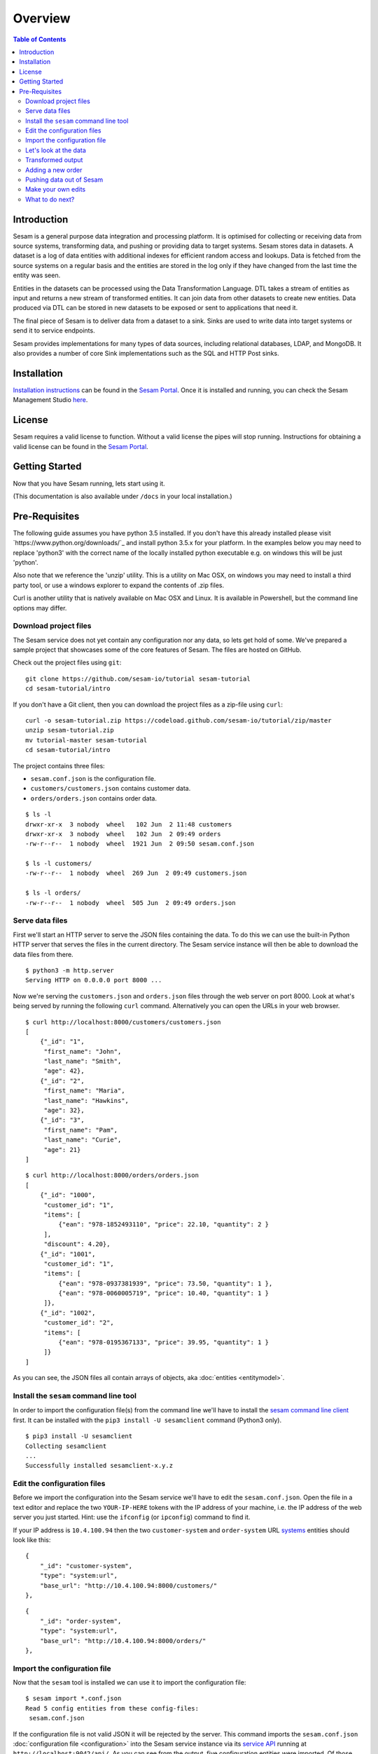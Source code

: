 ========
Overview
========

.. contents:: Table of Contents
   :depth: 2
   :local:

Introduction
------------

Sesam is a general purpose data integration and processing platform. It is optimised for collecting or receiving data from source systems, transforming data, and pushing or providing data to target systems. Sesam stores data in datasets. A dataset is a log of data entities with additional indexes for efficient random access and lookups. Data is fetched from the source systems on a regular basis and the entities are stored in the log only if they have changed from the last time the entity was seen.

Entities in the datasets can be processed using the Data Transformation Language. DTL takes a stream of entities as input and returns a new stream of transformed entities. It can join data from other datasets to create new entities. Data produced via DTL can be stored in new datasets to be exposed or sent to applications that need it.

The final piece of Sesam is to deliver data from a dataset to a sink. Sinks are used to write data into target systems or send it to service endpoints.

Sesam provides implementations for many types of data sources, including relational databases, LDAP, and MongoDB. It also provides a number of core Sink implementations such as the SQL and HTTP Post sinks.

Installation
------------

`Installation instructions <https://portal.sesam.io/>`_ can be found in the `Sesam Portal <https://portal.sesam.io/>`_. Once it is installed and running, you can check the Sesam Management Studio `here <http://localhost:9042/gui>`_.

License
-------

Sesam requires a valid license to function. Without a valid license the pipes will stop running. Instructions for obtaining a valid license can be found in the `Sesam Portal <https://portal.sesam.io/>`_.

.. _overview-getting-started:

Getting Started
---------------

Now that you have Sesam running, lets start using it.

(This documentation is also available under ``/docs`` in your local installation.)

Pre-Requisites 
--------------

The following guide assumes you have python 3.5 installed. If you don't have this already installed please visit `https://www.python.org/downloads/`_ and install python 3.5.x for your platform. In the examples below you may need to replace 'python3' with the correct name of the locally installed python executable e.g. on windows this will be just 'python'.

Also note that we reference the 'unzip' utility. This is a utility on Mac OSX, on windows you may need to install a third party tool, or use a windows explorer to expand the contents of .zip files.

Curl is another utility that is natively available on Mac OSX and Linux. It is available in Powershell, but the command line options may differ. 


Download project files
======================

The Sesam service does not yet contain any configuration nor any data, so lets get hold of some. We've prepared a sample project that showcases some of the core features of Sesam. The files are hosted on GitHub.

Check out the project files using ``git``:

::
   
  git clone https://github.com/sesam-io/tutorial sesam-tutorial
  cd sesam-tutorial/intro


If you don't have a Git client, then you can download the project files as a zip-file using ``curl``:

::

  curl -o sesam-tutorial.zip https://codeload.github.com/sesam-io/tutorial/zip/master
  unzip sesam-tutorial.zip
  mv tutorial-master sesam-tutorial
  cd sesam-tutorial/intro

The project contains three files:

* ``sesam.conf.json`` is the configuration file.
* ``customers/customers.json`` contains customer data.
* ``orders/orders.json`` contains order data.

::

  $ ls -l
  drwxr-xr-x  3 nobody  wheel   102 Jun  2 11:48 customers
  drwxr-xr-x  3 nobody  wheel   102 Jun  2 09:49 orders
  -rw-r--r--  1 nobody  wheel  1921 Jun  2 09:50 sesam.conf.json
  
  $ ls -l customers/
  -rw-r--r--  1 nobody  wheel  269 Jun  2 09:49 customers.json
  
  $ ls -l orders/
  -rw-r--r--  1 nobody  wheel  505 Jun  2 09:49 orders.json

Serve data files
================

First we'll start an HTTP server to serve the JSON files containing the data. To do this we can use the built-in Python HTTP server that serves the files in the current directory. The Sesam service instance will then be able to download the data files from there.

::

  $ python3 -m http.server
  Serving HTTP on 0.0.0.0 port 8000 ...

Now we're serving the ``customers.json`` and ``orders.json`` files through the web server on port 8000. Look at what's being served by running the following ``curl`` command. Alternatively you can open the URLs in your web browser.

::
   
  $ curl http://localhost:8000/customers/customers.json
  [
      {"_id": "1",
       "first_name": "John",
       "last_name": "Smith",
       "age": 42},
      {"_id": "2",
       "first_name": "Maria",
       "last_name": "Hawkins",
       "age": 32},
      {"_id": "3",
       "first_name": "Pam",
       "last_name": "Curie",
       "age": 21}
  ]

::

  $ curl http://localhost:8000/orders/orders.json
  [
      {"_id": "1000",
       "customer_id": "1",
       "items": [
           {"ean": "978-1852493110", "price": 22.10, "quantity": 2 }
       ],
       "discount": 4.20},
      {"_id": "1001",
       "customer_id": "1",
       "items": [
           {"ean": "978-0937381939", "price": 73.50, "quantity": 1 },
           {"ean": "978-0060005719", "price": 10.40, "quantity": 1 }
       ]},
      {"_id": "1002",
       "customer_id": "2",
       "items": [
           {"ean": "978-0195367133", "price": 39.95, "quantity": 1 }
       ]}
  ]

As you can see, the JSON files all contain arrays of objects, aka :doc:`entities <entitymodel>`.

Install the ``sesam`` command line tool
=======================================

In order to import the configuration file(s) from the command line we'll have to install the `sesam command line client <commandlineclient.html>`_ first. It can be installed with the ``pip3 install -U sesamclient`` command (Python3 only).

::

  $ pip3 install -U sesamclient
  Collecting sesamclient
  ...
  Successfully installed sesamclient-x.y.z

Edit the configuration files
============================

Before we import the configuration into the Sesam service we'll have to edit the ``sesam.conf.json``. Open the file in a text editor and replace the two ``YOUR-IP-HERE`` tokens with the IP address of your machine, i.e. the IP address of the web server you just started. Hint: use the ``ifconfig`` (or ``ipconfig``) command to find it.

If your IP address is ``10.4.100.94`` then the two ``customer-system`` and ``order-system`` URL `systems <concepts.html#systems>`_ entities should look like this:

::
   
    {
        "_id": "customer-system",
        "type": "system:url",
        "base_url": "http://10.4.100.94:8000/customers/"
    },

::
   
    {
        "_id": "order-system",
        "type": "system:url",
        "base_url": "http://10.4.100.94:8000/orders/"
    },

Import the configuration file
=============================

Now that the ``sesam`` tool is installed we can use it to import the configuration file:

::
   
  $ sesam import *.conf.json
  Read 5 config entities from these config-files:
   sesam.conf.json

If the configuration file is not valid JSON it will be rejected by the server. This command imports the ``sesam.conf.json`` :doc:`configuration file <configuration>` into the Sesam service instance via its `service API <api.html>`_ running at ``http://localhost:9042/api/``. As you can see from the output, five configuration entities were imported. Of those, three are `pipes <concepts.html#pipes>`_ and two are `systems <concepts.html#systems>`_.

The configuration file contains two `pipes <concepts.html#pipes>`_ that read data from ``customers.json`` and  ``orders.json``. Each JSON file consists of an array of :doc:`entities <entitymodel>`. The pipes pump the entities into datasets called ``customers`` and ``orders`` respectively.

There is also a third pipe that reads the ``customers`` dataset and applies a :doc:`DTL <DTLReferenceGuide>` transform on the data. The transform will collect the orders for each customer, calculate the total sum for each order and the total sum for each customer. Customers with total order sum of less than 25.00 are filtered out. The resulting entities are then written to the ``customers-with-orders`` dataset.

If you now look at the Sesam Management Studio you'll now see that there are two systems, ``order-system`` and ``customer-system``. They both point towards the *datahub*, which means that the data is flowing in that direction.

.. image:: images/studio-after-import.png
    :width: 800px
    :align: center
    :alt: Generic pipe concept


Let's look at the data
======================

When pipe configuration is imported into Sesam it will schedule their pumps. It will then start running the pumps at regular intervals. Use the links below to introspect the datasets. Replace ``localhost`` with the hostname of Sesam service instance.

See the contents of the ``customers`` dataset here:

.. parsed-literal::

  `<http://localhost:9042/api/datasets/customers/entities>`_

::

  $ curl -s http://localhost:9042/api/datasets/customers/entities | python3 -m json.tool --sort-keys
  [
      {
          "_deleted": false,
          "_hash": "96a224b5a726e512329924148906c7f9",
          "_id": "1",
          "_previous": null,
          "_ts": 1464862200576348,
          "_updated": 0,
          "age": 42,
          "first_name": "John",
          "last_name": "Smith"
      },
      {
          "_deleted": false,
          "_hash": "e93d14baf12d457cd095c852535b5e61",
          "_id": "2",
          "_previous": null,
          "_ts": 1464862200576496,
          "_updated": 1,
          "age": 32,
          "first_name": "Maria",
          "last_name": "Hawkins"
      },
      {
          "_deleted": false,
          "_hash": "833e9ce9bd1d70546f934cd505e09c54",
          "_id": "3",
          "_previous": null,
          "_ts": 1464862200576636,
          "_updated": 2,
          "age": 21,
          "first_name": "Pam",
          "last_name": "Curie"
      }
  ]

See the contents of the ``orders`` dataset here:

.. parsed-literal::

  `<http://localhost:9042/api/datasets/orders/entities>`_

::

  $ curl -s http://localhost:9042/api/datasets/orders/entities | python3 -m json.tool --sort-keys
  [
      {
          "_deleted": false,
          "_hash": "9f941366206e74c4e3ff583665bad61e",
          "_id": "1000",
          "_previous": null,
          "_ts": 1464862211437648,
          "_updated": 0,
          "customer_id": "1",
          "discount": "~f4.20",
          "items": [
              {
                  "ean": "978-1852493110",
                  "price": "~f22.10",
                  "quantity": 2
              }
          ]
      },
      {
          "_deleted": false,
          "_hash": "f9e5976f46173bc95847def79eaf22f8",
          "_id": "1001",
          "_previous": null,
          "_ts": 1464862211437926,
          "_updated": 1,
          "customer_id": "1",
          "items": [
              {
                  "ean": "978-0937381939",
                  "price": "~f73.50",
                  "quantity": 1
              },
              {
                  "ean": "978-0060005719",
                  "price": "~f10.40",
                  "quantity": 1
              }
          ]
      },
      {
          "_deleted": false,
          "_hash": "ce51eccc66843a0d156c6c9742c428e7",
          "_id": "1002",
          "_previous": null,
          "_ts": 1464862211438129,
          "_updated": 2,
          "customer_id": "2",
          "items": [
              {
                  "ean": "978-0195367133",
                  "price": "~f39.95",
                  "quantity": 1
              }
          ]
      }
  ]

The customer and order data read into Sesam ended up in two datasets, ``customers`` and ``orders``. When entities are written into the dataset some extra metadata properties are added. You can see these in the output above. They all start with and underscore character ("``_``").

* ``_id``: This is the *primary key* of the entity. It is always a string.
* ``_deleted``: A boolean flag that says if the entity is deleted or not.
* ``_hash``: A hash signature value that is generated from the entity data. This hash is used to find out if the entity has changed or not. When writing to a dataset only actual changes are written to it, so if the hash is the same then the entity is not updated.
* ``_ts``: A real-world timestamp saying when the entity was added to the dataset (in milliseconds since January 1st).
* ``_updated``: The sequence number of the entity in the dataset.
* ``_previous``: A pointer to the sequence number of the previous version of the entity. In our example data these are all ``null`` because we have not made any changes yet.

Transformed output
==================

After a little while, when the datasets are loaded and the ``customers-with-orders`` pump has run, you should be able to see the end result in the ``customers-with-orders`` dataset:

.. parsed-literal::

  `<http://localhost:9042/api/datasets/customers-with-orders/entities>`_

::

  $ curl -s http://localhost:9042/api/datasets/customers-with-orders/entities | python3 -m json.tool --sort-keys
  [
      {
          "_deleted": false,
          "_hash": "6dc1762b8a10fef2c3f21e42adebfa97",
          "_id": "1",
          "_previous": null,
          "_ts": 1464862214782937,
          "_updated": 0,
          "name": "John Smith",
          "order_count": 2,
          "orders": [
              {
                  "items": [
                      {
                          "ean": "978-0937381939",
                          "price": "~f73.50",
                          "quantity": 1
                      },
                      {
                          "ean": "978-0060005719",
                          "price": "~f10.40",
                          "quantity": 1
                      }
                  ],
                  "total": "~f83.90"
              },
              {
                  "discount": "~f4.20",
                  "items": [
                      {
                          "ean": "978-1852493110",
                          "price": "~f22.10",
                          "quantity": 2
                      }
                  ],
                  "total": "~f40.00"
              }
          ],
          "total": "~f123.90",
          "type": "customer"
      },
      {
          "_deleted": false,
          "_hash": "938545634032901188497db3c621a5ba",
          "_id": "2",
          "_previous": null,
          "_ts": 1464862214783137,
          "_updated": 1,
          "name": "Maria Hawkins",
          "order_count": 1,
          "orders": [
              {
                  "items": [
                      {
                          "ean": "978-0195367133",
                          "price": "~f39.95",
                          "quantity": 1
                      }
                  ],
                  "total": "~f39.95"
              }
          ],
          "total": "~f39.95",
          "type": "customer"
      }
  ]

It may also be useful to see what the entities look like before they are transformed, i.e. what they look like when read from the pipe's source:

.. parsed-literal::

  `<http://localhost:9042/api/pipes/customers-with-orders/entities?transformed=false>`_
  
You can also see the data as it is written to the pipe's sink. These entities have been read from the source and put through the DTL transform:

.. parsed-literal::

  `<http://localhost:9042/api/pipes/customers-with-orders/entities>`_

Adding a new order
==================

The Sesam service will reload the data files at regular intervals, so any edits you make to it will be picked up automatically. The pipes defined in the configuration will pump at regular intervals, so edits to ``customers.json`` and ``orders.json`` will also be reflected in the datasets. If you edit the configuration file, then you must reimport it.

Let's add a new order for the customer with id ``2`` (Maria Hawkins). Open ``orders.json`` in your favourite text editor and add the following at the end of the JSON array:

::

    {"_id": "1003",
     "customer_id": "2",
     "items": [
         {"ean": "978-0295332333", "price": 19.95, "quantity": 1 }
     ]}


After the ``orders`` pump has run we can then see that the new order has been added to the ``orders`` dataset:

::
   
  $ curl -s http://localhost:9042/api/datasets/orders/entities | python3 -m json.tool --sort-keys
  [
      ...,
      {
          "_deleted": false,
          "_hash": "ab2a87d29ac4f6ead83e6e954e1f65e9",
          "_id": "1003",
          "_previous": null,
          "_ts": 1464936747758861,
          "_updated": 3,
          "customer_id": "2",
          "items": [
              {
                  "ean": "978-0295332333",
                  "price": "~f19.95",
                  "quantity": 1
              }
          ]
      }
  ]

What happens next is a little piece of magic. Sesam does something called `dependency tracking <concepts.html#dependency-tracking>`_. It figures out that Maria Hawkins has received a new order, and that her ``customers`` entity must be reprocessed. Dependency tracking adds her existing ``customers`` entity to the head of the dataset with ``_tracked`` property set to ``true``. It is able to do this because it can infer it from the DTL transformation rules in the ``customers-with-orders`` pipe.

::
   
  $ curl -s http://localhost:9042/api/datasets/customers/entities | python3 -m json.tool --sort-keys
  [
      ...,
      {
          "_deleted": false,
          "_hash": "e93d14baf12d457cd095c852535b5e61",
          "_id": "2",
          "_previous": 1,
          "_tracked": true,
          "_ts": 1464936749252271,
          "_updated": 3,
          "age": 32,
          "first_name": "Maria",
          "last_name": "Hawkins"
      }
  ]

The result of this is then that the entity is processed by the ``customers-with-orders`` pipe, effectively reprocessing the customer entity. The result of this will then look like this:

::

  $ curl -s http://localhost:9042/api/datasets/customers-with-orders/entities | python3 -m json.tool --sort-keys
  [
      ...,
      {
          "_deleted": false,
          "_hash": "938545634032901188497db3c621a5ba",
          "_id": "2",
          "_previous": null,
          "_ts": 1464862214783137,
          "_updated": 1,
          "name": "Maria Hawkins",
          "order_count": 1,
          "orders": [
              {
                  "items": [
                      {
                          "ean": "978-0195367133",
                          "price": "~f39.95",
                          "quantity": 1
                      }
                  ],
                  "total": "~f39.95"
              }
          ],
          "total": "~f39.95",
          "type": "customer"
      },
      {
          "_deleted": false,
          "_hash": "ded8824e5ec508efc6bbbc036afa052e",
          "_id": "2",
          "_previous": 1,
          "_ts": 1464936772791645,
          "_updated": 2,
          "name": "Maria Hawkins",
          "order_count": 2,
          "orders": [
              {
                  "items": [
                      {
                          "ean": "978-0195367133",
                          "price": "~f39.95",
                          "quantity": 1
                      }
                  ],
                  "total": "~f39.95"
              },
              {
                  "items": [
                      {
                          "ean": "978-0295332333",
                          "price": "~f19.95",
                          "quantity": 1
                      }
                  ],
                  "total": "~f19.95"
              }
          ],
          "total": "~f59.90",
          "type": "customer"
      }
  ]

The end result is that Maria Hawkins now has *two* orders. The ``total`` property has also been updated to reflect the fact that there is a new order. Note also that the ``_previous`` property now has a value. It points back to the previous version of the entity. This way Sesam can track the history of entities.

Pushing data out of Sesam
=========================

There are two ways that you can get the data out of Sesam. One way is to pull it out yourself by using the Service API. The other way is to have Sesam push it to an external service. In this section we'll set up a Python HTTP server that can accept entities pushed to it. The received entities will be written to individual files in a directory. The project is written in Python3 using the `Flask web framework <http://flask.pocoo.org/>`_. 

First we'll have to checkout the project files using ``git``:

::
   
  git clone https://github.com/sesam-io/python-datasink-template
  cd python-datasink-template


If you don't have a Git client, then you can download the project files as a zip-file using ``curl``:

::

  curl -o python-datasink-template.zip https://codeload.github.com/sesam-io/python-datasink-template/zip/master
  unzip python-datasink-template.zip
  mv python-datasink-template-master python-datasink-template
  cd python-datasink-template

Next we'll have to install the project's dependencies:

::

   pip3 install -r service/requirements.txt

Now start up the service:

::

  $ python3 service/datasink-service.py
   * Running on http://0.0.0.0:5001/ (Press CTRL+C to quit)
   * Restarting with stat
   * Debugger is active!
   * Debugger pin code: 260-787-156

The service is listening on port 5001. Entities pushed to it will be written to the ``./received`` directory.

Next we'll have to define a pipe that reads the ``customers-with-orders`` dataset and writes the entities to a `JSON push sink <configuration.html#the-json-push-sink>`_. Add the following at the end of ``sesam.conf.json``. Replace the ``YOUR-IP_HERE`` token with the IP address of your machine.

::
   
      {
          "_id": "customer-receiver-system",
          "type": "system:url",
          "base_url": "http://YOUR-IP-HERE:5001/"
      },
      {
          "_id": "push-customers-with-orders",
          "type": "pipe",
          "source": {
              "type": "dataset",
              "dataset": "customers-with-orders"
          },
          "sink": {
              "type": "json",
              "system": "customer-receiver-system",
              "url": "receiver"
          }
      }

Save the file and run the following command to import the updated configuration:

::
   
  $ sesam import *.conf.json
  Read 7 config entities from these config-files:
   sesam.conf.json

If the configuration file is not valid JSON it will be rejected by the server. In the overview page in the Sesam Management Studio you should now see that there are three systems. The new one has an arrow pointing out of the Datahub.

.. image:: images/management-studio.png
    :width: 800px
    :align: center
    :alt: Sesam Management Studio

Within 30 seconds or so you'll see some activity in the service's console:

::

  $ python3 service/datasink-service.py
   * Running on http://0.0.0.0:5001/ (Press CTRL+C to quit)
   * Restarting with stat
   * Debugger is active!
   * Debugger pin code: 260-787-156
  Writing entity "1" to file '/private/tmp/python-datasink-template/received/1.json'
  Writing entity "2" to file '/private/tmp/python-datasink-template/received/2.json'
  10.1.100.41 - - [06/Jun/2016 08:16:16] "POST /receiver?is_first=true&is_full=true&request_id=1&sequence_id=d5b42172-b193-450a-b1f8-bdae59ee140b HTTP/1.1" 200 -
  10.1.100.41 - - [06/Jun/2016 08:16:16] "POST /receiver?is_full=true&request_id=2&sequence_id=d5b42172-b193-450a-b1f8-bdae59ee140b&previous_request_id=1&is_last=true HTTP/1.1" 200 -

As you can see, two entities have been pushed to it. Note that even though we have three entities in the ``customers-with-orders`` dataset, we only received two of them. By default the ``dataset`` source will not hand out old versions of entities. If you want all versions of entities pushed, set the ``include_previous_versions`` property to ``true`` on the ``dataset`` source. The ``dataset`` source will by default only hand out incremental changes. If you want all entities to be handed out on every pump run then set the ``supports_since`` property to ``false``. Any changes to ``customers-with-orders`` will be pushed to the service shortly after they appear.

::

  $ ls -l received/
  -rw-r--r--  1 nobody  wheel  960 Jun  6 08:16 1.json
  -rw-r--r--  1 nobody  wheel  769 Jun  6 08:16 2.json
  
  $ cat received/2.json
  {
      "_deleted": false,
      "_hash": "ded8824e5ec508efc6bbbc036afa052e",
      "_id": "2",
      "_previous": 1,
      "_ts": 1464936772791645,
      "_updated": 2,
      "name": "Maria Hawkins",
      "order_count": 2,
      "orders": [
          {
              "items": [
                  {
                      "ean": "978-0195367133",
                      "price": "~f39.95",
                      "quantity": 1
                  }
              ],
              "total": "~f39.95"
          },
          {
              "items": [
                  {
                      "ean": "978-0295332333",
                      "price": "~f19.95",
                      "quantity": 1
                  }
              ],
              "total": "~f19.95"
          }
      ],
      "total": "~f59.90",
      "type": "customer"
  }

If you want to learn more about how to extend and integrate with Sesam, see the :doc:`Developer Extension Points <extension-points>` document.

Make your own edits
===================

You may want to try to do some other edits to the data files or the configuration file yourself. Try editing any of the files and see what happens.

Examples:

* Change the name of "Maria Hawkins" to something else, and see that she gets updated in the ``customers`` and ``customers-with-orders`` datasets, and that we then gets pushed to your service once more.
* Add a new customer. Then add a new $99 order for that customer. That customer will then get pushed to your service.

What to do next?
================

First, we strongly recommend reading the :doc:`concepts section <concepts>` to understand the Sesam way of thinking. Then, there are three main things to 'do' with Sesam; get data in the hub, transform data, and get it out to other systems. 

To get more data into the hub take a look at the datasource component types that are natively supported. The :doc:`configuration <configuration>` section details the datasource component types and how to configure them.

If you don't see one here that you need then you can also create your own simple service to expose JSON data that can be consumed by Sesam. The documentation on :doc:`developer extension points <extension-points>` has more examples and links to templates for C#, Node.js, Java and Python.

If you are looking to transform data into new shapes, or validate it against schema rules, please take a look at the different kinds of transforms that can be used in a pipe. :doc:`DTL <DTLReferenceGuide>` is a very powerful language that can reshape, and connect data from multiple datasets. 

Finally, when you have data you want to deliver out to other systems or just expose for them to consume it you can use the sink components. The :doc:`configuration <configuration>` has documentation on all the natively supported sinks. Again, if there is not a sink for a system you have it is straight forward to set up Sesam to push data to a custom service. 
